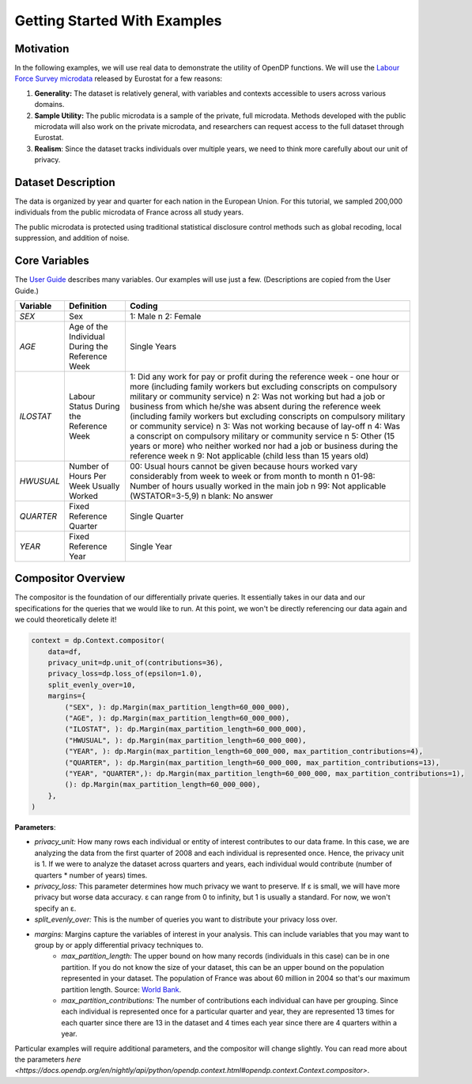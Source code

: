 Getting Started With Examples
==========

Motivation 
----------

In the following examples, we will use real data to demonstrate the utility of OpenDP functions.
We will use the `Labour Force Survey microdata <https://ec.europa.eu/eurostat/web/microdata/public-microdata/labour-force-survey>`_ released by Eurostat for a few reasons: 

1. **Generality:** The dataset is relatively general, with variables and contexts accessible to users across various domains.
2. **Sample Utility:** The public microdata is a sample of the private, full microdata. Methods developed with the public microdata will also work on the private microdata, and researchers can request access to the full dataset through Eurostat. 
3. **Realism**: Since the dataset tracks individuals over multiple years, we need to think more carefully about our unit of privacy.

Dataset Description 
-------------------

The data is organized by year and quarter for each nation in the European Union. For this tutorial, we sampled 200,000 individuals from the public microdata of France across all study years. 

The public microdata is protected using traditional statistical disclosure control methods such as global recoding, local suppression, and addition of noise. 


Core Variables 
--------------
The `User Guide <https://ec.europa.eu/eurostat/documents/1978984/6037342/EULFS-Database-UserGuide.pdf>`_ describes many variables. Our examples will use just a few. (Descriptions are copied from the User Guide.) 

.. list-table:: 
   :header-rows: 1

   * - Variable
     - Definition
     - Coding
   * - `SEX`
     - Sex
     - 1: Male \n 2: Female
   * - `AGE`
     - Age of the Individual During the Reference Week
     - Single Years
   * - `ILOSTAT`
     - Labour Status During the Reference Week
     - 1: Did any work for pay or profit during the reference week - one hour or more (including family workers but excluding conscripts on compulsory military or community service) \n 2: Was not working but had a job or business from which he/she was absent during the reference week (including family workers but excluding conscripts on compulsory military or community service) \n 3: Was not working because of lay-off \n 4: Was a conscript on compulsory military or community service \n 5: Other (15 years or more) who neither worked nor had a job or business during the reference week \n 9: Not applicable (child less than 15 years old)
   * - `HWUSUAL`
     - Number of Hours Per Week Usually Worked
     - 00: Usual hours cannot be given because hours worked vary considerably from week to week or from month to month \n 01-98: Number of hours usually worked in the main job \n 99: Not applicable (WSTATOR=3-5,9) \n blank: No answer
   * - `QUARTER`
     - Fixed Reference Quarter
     - Single Quarter
   * - `YEAR`
     - Fixed Reference Year
     - Single Year

Compositor Overview
-------------------
The compositor is the foundation of our differentially private queries. It essentially takes in our data and our specifications for the queries that we would like to run. At this point, we won't be directly referencing our data again and we could theoretically delete it! 

.. code-block:: python

   context = dp.Context.compositor(
       data=df,
       privacy_unit=dp.unit_of(contributions=36),
       privacy_loss=dp.loss_of(epsilon=1.0),
       split_evenly_over=10,
       margins={
           ("SEX", ): dp.Margin(max_partition_length=60_000_000),
           ("AGE", ): dp.Margin(max_partition_length=60_000_000),
           ("ILOSTAT", ): dp.Margin(max_partition_length=60_000_000),
           ("HWUSUAL", ): dp.Margin(max_partition_length=60_000_000),
           ("YEAR", ): dp.Margin(max_partition_length=60_000_000, max_partition_contributions=4),
           ("QUARTER", ): dp.Margin(max_partition_length=60_000_000, max_partition_contributions=13),
           ("YEAR", "QUARTER",): dp.Margin(max_partition_length=60_000_000, max_partition_contributions=1),
           (): dp.Margin(max_partition_length=60_000_000),
       },
   )

**Parameters**:

* *privacy_unit:* How many rows each individual or entity of interest contributes to our data frame. In this case, we are analyzing the data from the first quarter of 2008 and each individual is represented once. Hence, the privacy unit is 1. If we were to analyze the dataset across quarters and years, each individual would contribute (number of quarters * number of years) times.

* *privacy_loss:* This parameter determines how much privacy we want to preserve. If ε is small, we will have more privacy but worse data accuracy. ε can range from 0 to infinity, but 1 is usually a standard. For now, we won't specify an ε.

* *split_evenly_over:* This is the number of queries you want to distribute your privacy loss over.

* *margins:* Margins capture the variables of interest in your analysis. This can include variables that you may want to group by or apply differential privacy techniques to. 
    * *max_partition_length:* The upper bound on how many records (individuals in this case) can be in one partition. If you do not know the size of your dataset, this can be an upper bound on the population represented in your dataset. The population of France was about 60 million in 2004 so that's our maximum partition length. Source: `World Bank <https://datatopics.worldbank.org/world-development-indicators/>`_. 
    * *max_partition_contributions:* The number of contributions each individual can have per grouping. Since each individual is represented once for a particular quarter and year, they are represented 13 times for each quarter since there are 13 in the dataset and 4 times each year since there are 4 quarters within a year. 

Particular examples will require additional parameters, and the compositor will change slightly. You can read more about the parameters `here <https://docs.opendp.org/en/nightly/api/python/opendp.context.html#opendp.context.Context.compositor>`. 